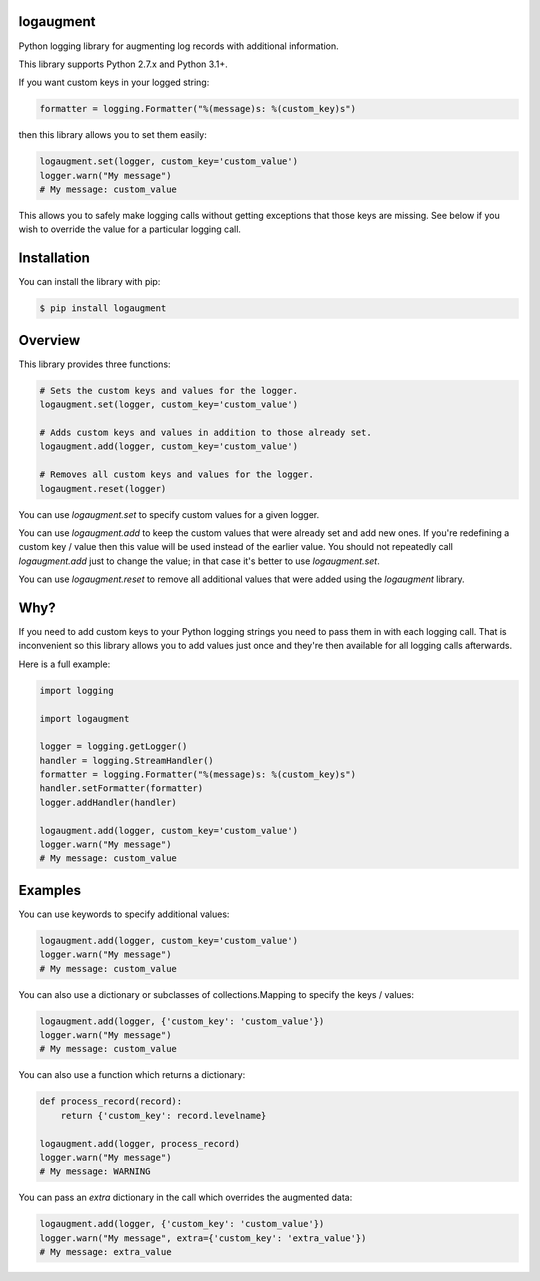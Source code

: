 logaugment
==========

Python logging library for augmenting log records with additional information.

This library supports Python 2.7.x and Python 3.1+.

If you want custom keys in your logged string:

.. code:: python

    formatter = logging.Formatter("%(message)s: %(custom_key)s")

then this library allows you to set them easily:

.. code:: python

    logaugment.set(logger, custom_key='custom_value')
    logger.warn("My message")
    # My message: custom_value

This allows you to safely make logging calls without getting exceptions
that those keys are missing. See below if you wish to override the value
for a particular logging call.

Installation
============

You can install the library with pip:

.. code:: bash

    $ pip install logaugment

Overview
========

This library provides three functions:

.. code:: python

    # Sets the custom keys and values for the logger.
    logaugment.set(logger, custom_key='custom_value')

    # Adds custom keys and values in addition to those already set.
    logaugment.add(logger, custom_key='custom_value')

    # Removes all custom keys and values for the logger.
    logaugment.reset(logger)

You can use `logaugment.set` to specify custom values for a given logger.

You can use `logaugment.add` to keep the custom values that were already
set and add new ones. If you're redefining a custom key / value then this
value will be used instead of the earlier value. You should not repeatedly
call `logaugment.add` just to change the value; in that case it's better
to use `logaugment.set`.

You can use `logaugment.reset` to remove all additional values that
were added using the `logaugment` library.

Why?
====

If you need to add custom keys to your Python logging strings you need to pass
them in with each logging call. That is inconvenient so this library allows you
to add values just once and they're then available for all logging calls
afterwards.

Here is a full example:

.. code:: python

    import logging

    import logaugment

    logger = logging.getLogger()
    handler = logging.StreamHandler()
    formatter = logging.Formatter("%(message)s: %(custom_key)s")
    handler.setFormatter(formatter)
    logger.addHandler(handler)

    logaugment.add(logger, custom_key='custom_value')
    logger.warn("My message")
    # My message: custom_value

Examples
========

You can use keywords to specify additional values:

.. code:: python

    logaugment.add(logger, custom_key='custom_value')
    logger.warn("My message")
    # My message: custom_value

You can also use a dictionary or subclasses of collections.Mapping
to specify the keys / values:

.. code:: python

    logaugment.add(logger, {'custom_key': 'custom_value'})
    logger.warn("My message")
    # My message: custom_value

You can also use a function which returns a dictionary:

.. code:: python

    def process_record(record):
        return {'custom_key': record.levelname}

    logaugment.add(logger, process_record)
    logger.warn("My message")
    # My message: WARNING

You can pass an `extra` dictionary in the call which overrides the
augmented data:

.. code:: python

    logaugment.add(logger, {'custom_key': 'custom_value'})
    logger.warn("My message", extra={'custom_key': 'extra_value'})
    # My message: extra_value
